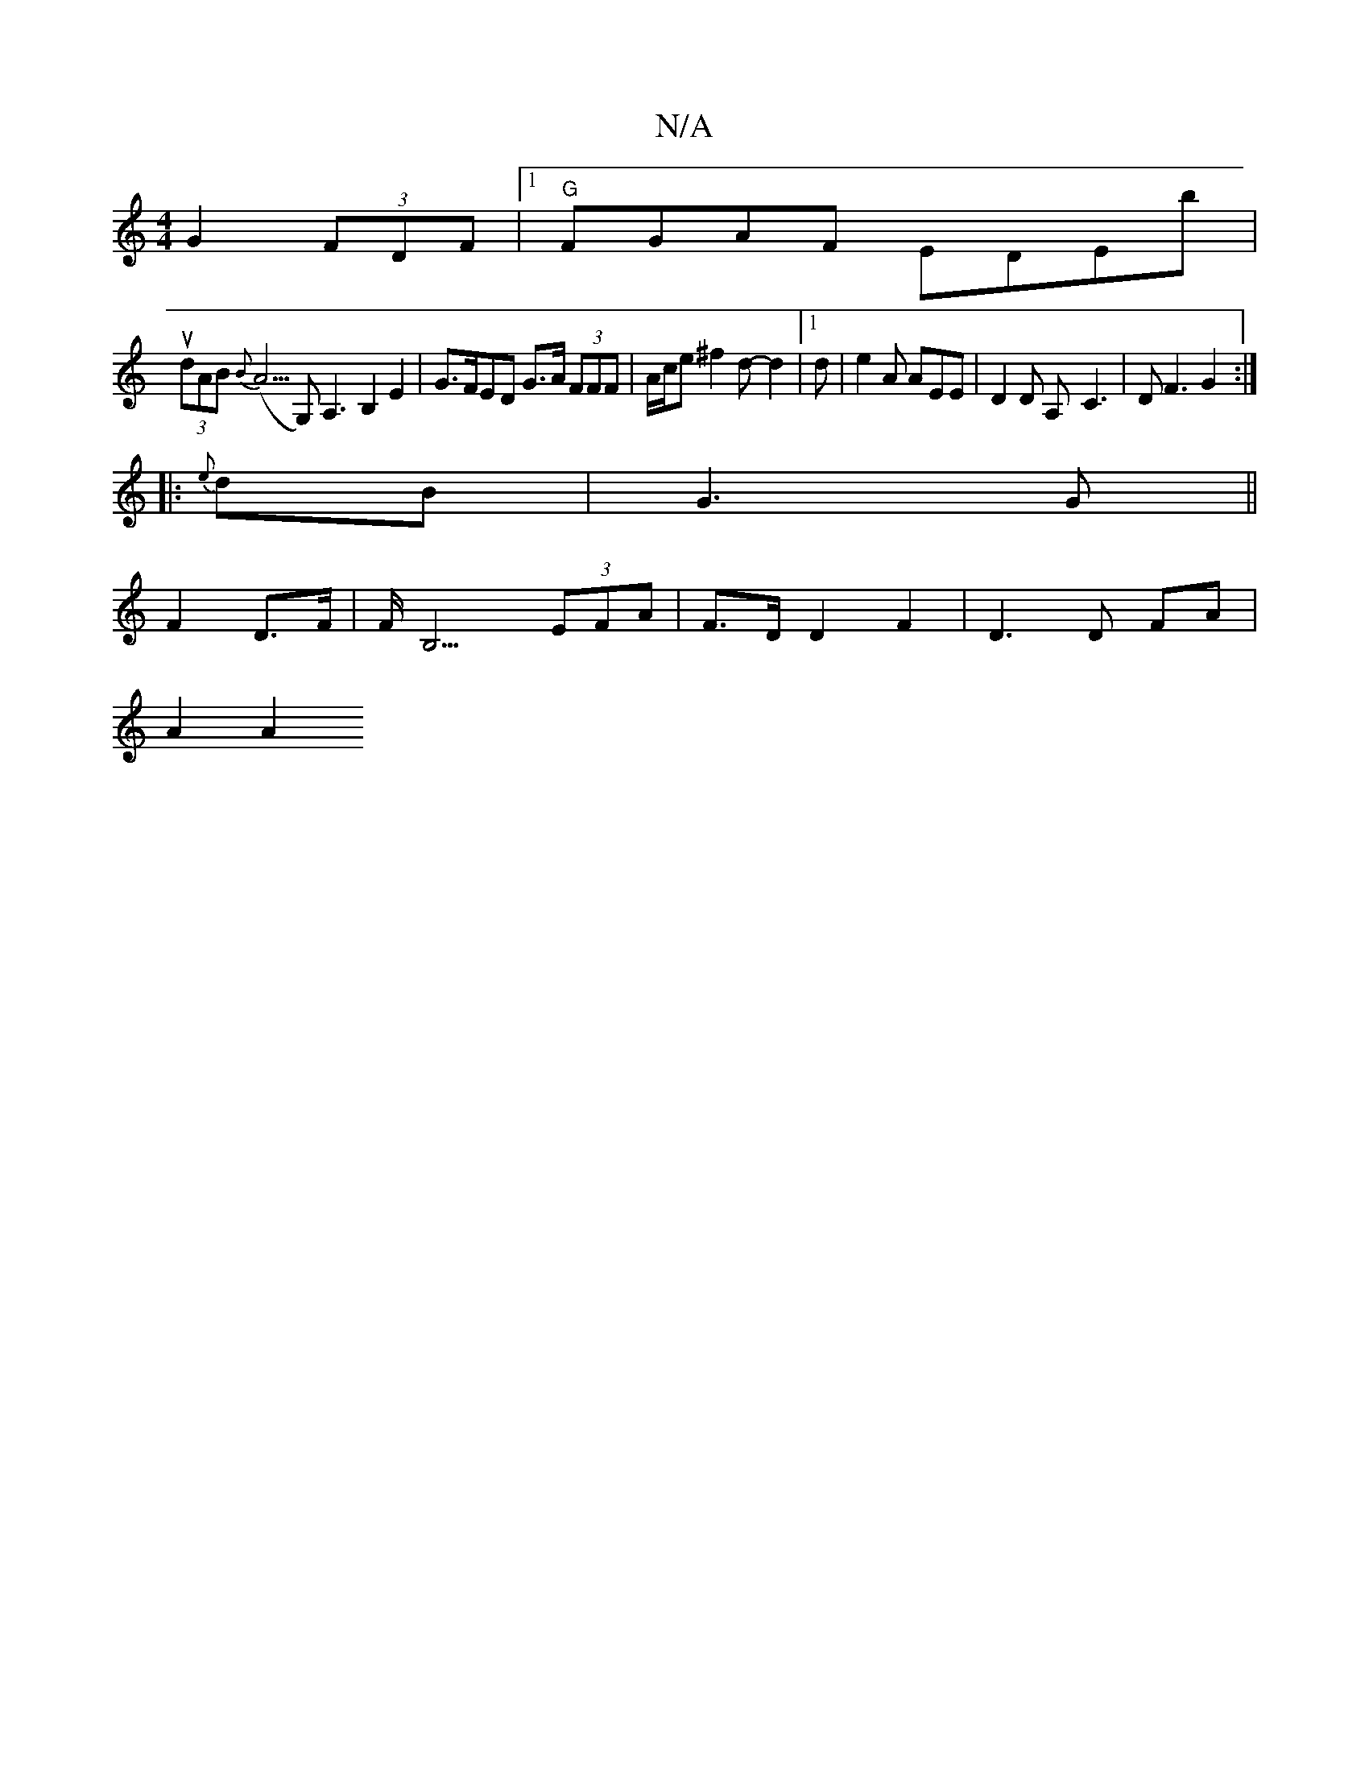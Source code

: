 X:1
T:N/A
M:4/4
R:N/A
K:Cmajor
2 G2 (3FDF|1 "G"FGAF EDEb |
(3udAB{B}(A5/G,),A,3 B,2 E2 |G>FED G>A (3FFF | A/2c/2e^f2d-d2 |[1 d | e2 A AEE | D2 D A,-C3 | D F3 G2 :|
|: {e}dB|G3G ||
F2 D>F | F<B,3 (3EFA | F>D D2 F2 | D3 D FA |
A2 A2 